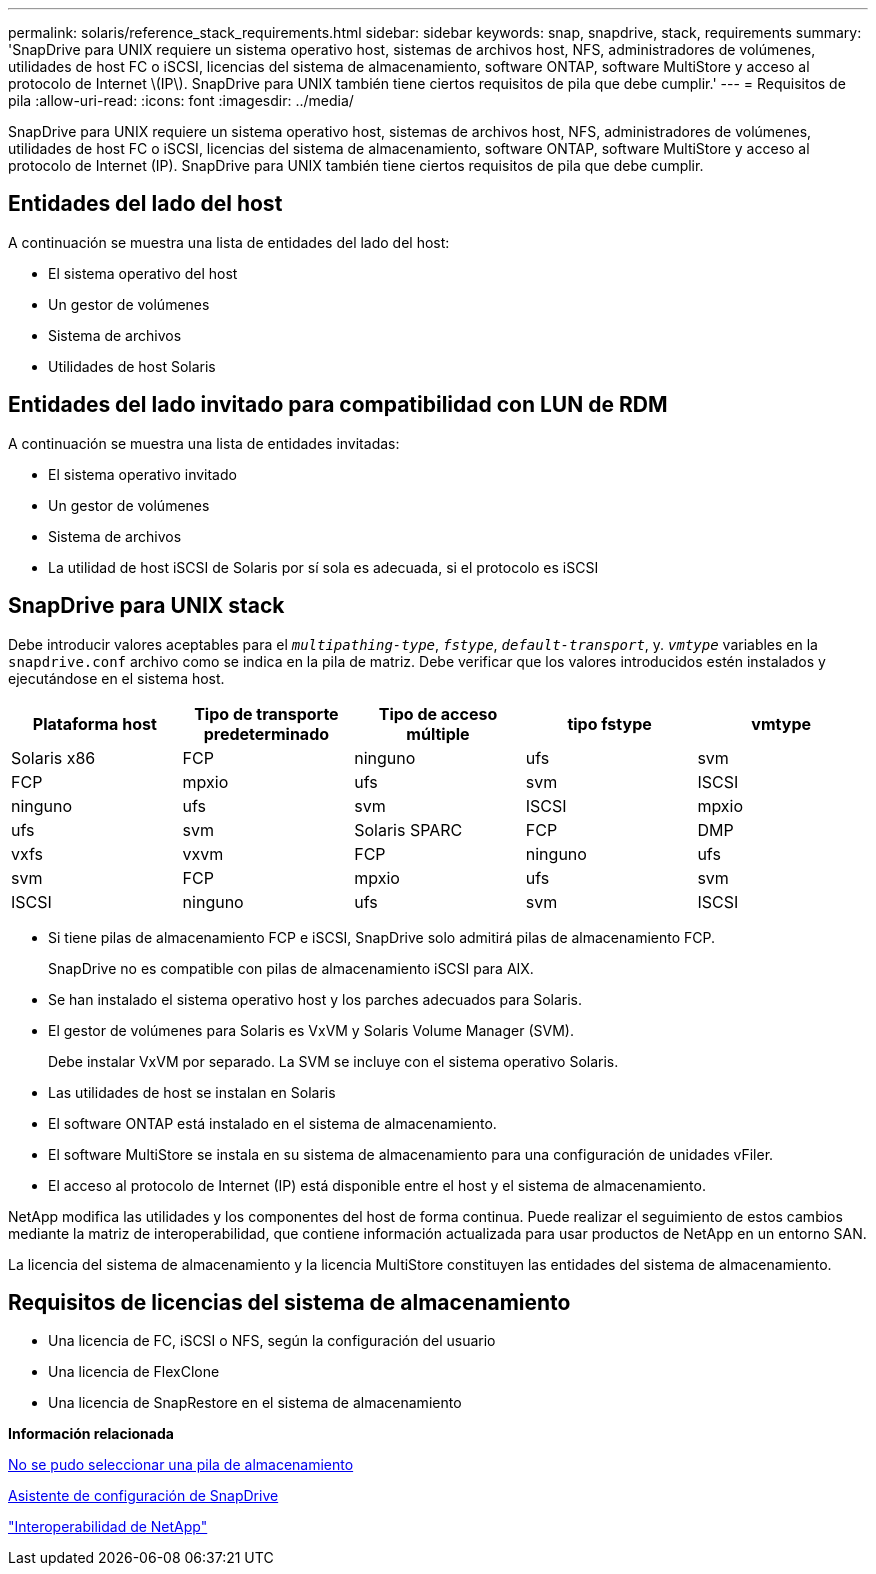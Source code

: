 ---
permalink: solaris/reference_stack_requirements.html 
sidebar: sidebar 
keywords: snap, snapdrive, stack, requirements 
summary: 'SnapDrive para UNIX requiere un sistema operativo host, sistemas de archivos host, NFS, administradores de volúmenes, utilidades de host FC o iSCSI, licencias del sistema de almacenamiento, software ONTAP, software MultiStore y acceso al protocolo de Internet \(IP\). SnapDrive para UNIX también tiene ciertos requisitos de pila que debe cumplir.' 
---
= Requisitos de pila
:allow-uri-read: 
:icons: font
:imagesdir: ../media/


[role="lead"]
SnapDrive para UNIX requiere un sistema operativo host, sistemas de archivos host, NFS, administradores de volúmenes, utilidades de host FC o iSCSI, licencias del sistema de almacenamiento, software ONTAP, software MultiStore y acceso al protocolo de Internet (IP). SnapDrive para UNIX también tiene ciertos requisitos de pila que debe cumplir.



== Entidades del lado del host

A continuación se muestra una lista de entidades del lado del host:

* El sistema operativo del host
* Un gestor de volúmenes
* Sistema de archivos
* Utilidades de host Solaris




== Entidades del lado invitado para compatibilidad con LUN de RDM

A continuación se muestra una lista de entidades invitadas:

* El sistema operativo invitado
* Un gestor de volúmenes
* Sistema de archivos
* La utilidad de host iSCSI de Solaris por sí sola es adecuada, si el protocolo es iSCSI




== SnapDrive para UNIX stack

Debe introducir valores aceptables para el `_multipathing-type_`, `_fstype_`, `_default-transport_`, y. `_vmtype_` variables en la `snapdrive.conf` archivo como se indica en la pila de matriz. Debe verificar que los valores introducidos estén instalados y ejecutándose en el sistema host.

|===
| Plataforma host | Tipo de transporte predeterminado | Tipo de acceso múltiple | tipo fstype | vmtype 


 a| 
Solaris x86
 a| 
FCP
 a| 
ninguno
 a| 
ufs
 a| 
svm



 a| 
FCP
 a| 
mpxio
 a| 
ufs
 a| 
svm



 a| 
ISCSI
 a| 
ninguno
 a| 
ufs
 a| 
svm



 a| 
ISCSI
 a| 
mpxio
 a| 
ufs
 a| 
svm



 a| 
Solaris SPARC
 a| 
FCP
 a| 
DMP
 a| 
vxfs
 a| 
vxvm



 a| 
FCP
 a| 
ninguno
 a| 
ufs
 a| 
svm



 a| 
FCP
 a| 
mpxio
 a| 
ufs
 a| 
svm



 a| 
ISCSI
 a| 
ninguno
 a| 
ufs
 a| 
svm



 a| 
ISCSI
 a| 
mpxio
 a| 
ufs
 a| 
svm

|===
* Si tiene pilas de almacenamiento FCP e iSCSI, SnapDrive solo admitirá pilas de almacenamiento FCP.
+
SnapDrive no es compatible con pilas de almacenamiento iSCSI para AIX.

* Se han instalado el sistema operativo host y los parches adecuados para Solaris.
* El gestor de volúmenes para Solaris es VxVM y Solaris Volume Manager (SVM).
+
Debe instalar VxVM por separado. La SVM se incluye con el sistema operativo Solaris.

* Las utilidades de host se instalan en Solaris
* El software ONTAP está instalado en el sistema de almacenamiento.
* El software MultiStore se instala en su sistema de almacenamiento para una configuración de unidades vFiler.
* El acceso al protocolo de Internet (IP) está disponible entre el host y el sistema de almacenamiento.


NetApp modifica las utilidades y los componentes del host de forma continua. Puede realizar el seguimiento de estos cambios mediante la matriz de interoperabilidad, que contiene información actualizada para usar productos de NetApp en un entorno SAN.

La licencia del sistema de almacenamiento y la licencia MultiStore constituyen las entidades del sistema de almacenamiento.



== Requisitos de licencias del sistema de almacenamiento

* Una licencia de FC, iSCSI o NFS, según la configuración del usuario
* Una licencia de FlexClone
* Una licencia de SnapRestore en el sistema de almacenamiento


*Información relacionada*

xref:concept_unable_to_select_a_storage_stack.adoc[No se pudo seleccionar una pila de almacenamiento]

xref:concept_when_to_use_the_snapdrive_configuration_wizard.adoc[Asistente de configuración de SnapDrive]

https://mysupport.netapp.com/NOW/products/interoperability["Interoperabilidad de NetApp"]
